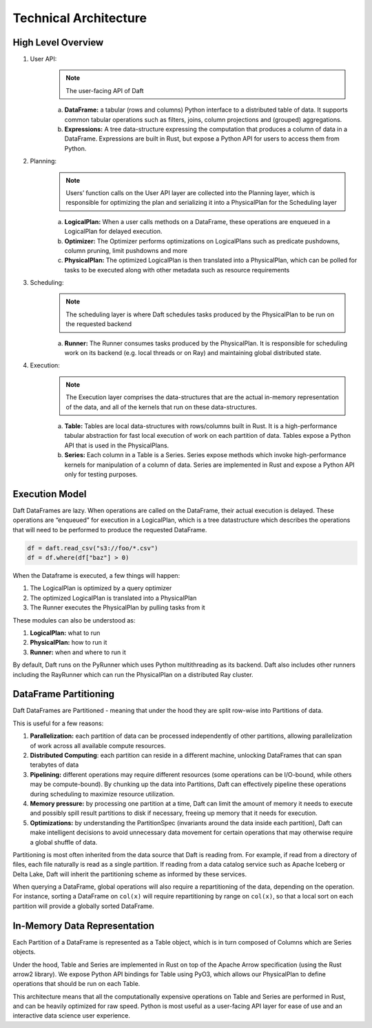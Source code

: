 Technical Architecture
======================

High Level Overview
-------------------

.. image:: /_static/high_level_architecture.png
   :alt: Architecture diagram for the Daft library spanning the User API, Planning, Scheduling and Execution layers
   :width: 500
   :align: center

1. User API:
    .. NOTE::

        The user-facing API of Daft

    a. **DataFrame:** a tabular (rows and columns) Python interface to a distributed table of data. It supports common tabular operations such as filters, joins, column projections and (grouped) aggregations.
    b. **Expressions:** A tree data-structure expressing the computation that produces a column of data in a DataFrame. Expressions are built in Rust, but expose a Python API for users to access them from Python.
2. Planning:
    .. NOTE::

        Users’ function calls on the User API layer are collected into the Planning layer, which is responsible for optimizing the plan and serializing it into a PhysicalPlan for the Scheduling layer

    a. **LogicalPlan:** When a user calls methods on a DataFrame, these operations are enqueued in a LogicalPlan for delayed execution.
    b. **Optimizer:** The Optimizer performs optimizations on LogicalPlans such as predicate pushdowns, column pruning, limit pushdowns and more
    c. **PhysicalPlan:** The optimized LogicalPlan is then translated into a PhysicalPlan, which can be polled for tasks to be executed along with other metadata such as resource requirements
3. Scheduling:
    .. NOTE::

        The scheduling layer is where Daft schedules tasks produced by the PhysicalPlan to be run on the requested backend

    a. **Runner:** The Runner consumes tasks produced by the PhysicalPlan. It is responsible for scheduling work on its backend (e.g. local threads or on Ray) and maintaining global distributed state.
4. Execution:
    .. NOTE::

        The Execution layer comprises the data-structures that are the actual in-memory representation of the data, and all of the kernels that run on these data-structures.

    a. **Table:** Tables are local data-structures with rows/columns built in Rust. It is a high-performance tabular abstraction for fast local execution of work on each partition of data. Tables expose a Python API that is used in the PhysicalPlans.
    b. **Series:** Each column in a Table is a Series. Series expose methods which invoke high-performance kernels for manipulation of a column of data. Series are implemented in Rust and expose a Python API only for testing purposes.

Execution Model
---------------

Daft DataFrames are lazy. When operations are called on the DataFrame, their actual execution is delayed. These operations are “enqueued” for execution in a LogicalPlan, which is a tree datastructure which describes the operations that will need to be performed to produce the requested DataFrame.

.. code:: python

    df = daft.read_csv("s3://foo/*.csv")
    df = df.where(df["baz"] > 0)

When the Dataframe is executed, a few things will happen:


1. The LogicalPlan is optimized by a query optimizer
2. The optimized LogicalPlan is translated into a PhysicalPlan
3. The Runner executes the PhysicalPlan by pulling tasks from it

.. image:: /_static/execution_model.png
   :alt: Diagram for the execution model of Daft across the LogicalPlan, Optimizer and PhysicalPlan
   :width: 800
   :align: center

These modules can also be understood as:

1. **LogicalPlan:** what to run
2. **PhysicalPlan:** how to run it
3. **Runner:** when and where to run it

By default, Daft runs on the PyRunner which uses Python multithreading as its backend. Daft also includes other runners including the RayRunner which can run the PhysicalPlan on a distributed Ray cluster.

DataFrame Partitioning
----------------------

Daft DataFrames are Partitioned - meaning that under the hood they are split row-wise into Partitions of data.

This is useful for a few reasons:

1. **Parallelization:** each partition of data can be processed independently of other partitions, allowing parallelization of work across all available compute resources.
2. **Distributed Computing**: each partition can reside in a different machine, unlocking DataFrames that can span terabytes of data
3. **Pipelining:** different operations may require different resources (some operations can be I/O-bound, while others may be compute-bound). By chunking up the data into Partitions, Daft can effectively pipeline these operations during scheduling to maximize resource utilization.
4. **Memory pressure:** by processing one partition at a time, Daft can limit the amount of memory it needs to execute and possibly spill result partitions to disk if necessary, freeing up memory that it needs for execution.
5. **Optimizations:** by understanding the PartitionSpec (invariants around the data inside each partition), Daft can make intelligent decisions to avoid unnecessary data movement for certain operations that may otherwise require a global shuffle of data.

Partitioning is most often inherited from the data source that Daft is reading from. For example, if read from a directory of files, each file naturally is read as a single partition. If reading from a data catalog service such as Apache Iceberg or Delta Lake, Daft will inherit the partitioning scheme as informed by these services.

When querying a DataFrame, global operations will also require a repartitioning of the data, depending on the operation. For instance, sorting a DataFrame on ``col(x)`` will require repartitioning by range on ``col(x)``, so that a local sort on each partition will provide a globally sorted DataFrame.

In-Memory Data Representation
-----------------------------

.. image:: /_static/in_memory_data_representation.png
   :alt: Diagram for the hierarchy of datastructures that make up Daft's in-memory representation: DataFrame, Table and Series
   :width: 800
   :align: center

Each Partition of a DataFrame is represented as a Table object, which is in turn composed of Columns which are Series objects.

Under the hood, Table and Series are implemented in Rust on top of the Apache Arrow specification (using the Rust arrow2 library). We expose Python API bindings for Table using PyO3, which allows our PhysicalPlan to define operations that should be run on each Table.

This architecture means that all the computationally expensive operations on Table and Series are performed in Rust, and can be heavily optimized for raw speed. Python is most useful as a user-facing API layer for ease of use and an interactive data science user experience.
